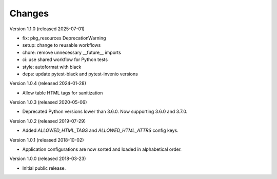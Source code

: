 ..
    This file is part of Invenio.
    Copyright (C) 2015-2024 CERN.
    Copyright (C) 2025 Graz University of Technology.

    Invenio is free software; you can redistribute it and/or modify it
    under the terms of the MIT License; see LICENSE file for more details.

Changes
=======

Version 1.1.0 (released 2025-07-01)

- fix: pkg_resources DeprecationWarning
- setup: change to reusable workflows
- chore: remove unnecessary __future__ imports
- ci: use shared workflow for Python tests
- style: autoformat with black
- deps: update pytest-black and pytest-invenio versions

Version 1.0.4 (released 2024-01-28)

- Allow table HTML tags for sanitization

Version 1.0.3 (released 2020-05-06)

- Deprecated Python versions lower than 3.6.0. Now supporting 3.6.0 and 3.7.0.

Version 1.0.2 (released 2019-07-29)

- Added `ALLOWED_HTML_TAGS` and `ALLOWED_HTML_ATTRS` config keys.

Version 1.0.1 (released 2018-10-02)

- Application configurations are now sorted and loaded in alphabetical order.

Version 1.0.0 (released 2018-03-23)

- Initial public release.
